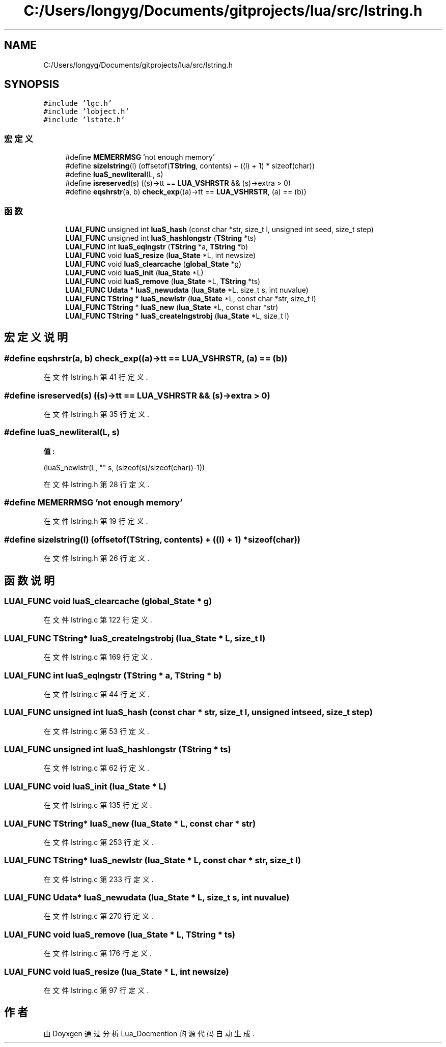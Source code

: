.TH "C:/Users/longyg/Documents/gitprojects/lua/src/lstring.h" 3 "2020年 九月 9日 星期三" "Version 1.0" "Lua_Docmention" \" -*- nroff -*-
.ad l
.nh
.SH NAME
C:/Users/longyg/Documents/gitprojects/lua/src/lstring.h
.SH SYNOPSIS
.br
.PP
\fC#include 'lgc\&.h'\fP
.br
\fC#include 'lobject\&.h'\fP
.br
\fC#include 'lstate\&.h'\fP
.br

.SS "宏定义"

.in +1c
.ti -1c
.RI "#define \fBMEMERRMSG\fP   'not enough memory'"
.br
.ti -1c
.RI "#define \fBsizelstring\fP(l)   (offsetof(\fBTString\fP, contents) + ((l) + 1) * sizeof(char))"
.br
.ti -1c
.RI "#define \fBluaS_newliteral\fP(L,  s)"
.br
.ti -1c
.RI "#define \fBisreserved\fP(s)   ((s)\->tt == \fBLUA_VSHRSTR\fP && (s)\->extra > 0)"
.br
.ti -1c
.RI "#define \fBeqshrstr\fP(a,  b)   \fBcheck_exp\fP((a)\->tt == \fBLUA_VSHRSTR\fP, (a) == (b))"
.br
.in -1c
.SS "函数"

.in +1c
.ti -1c
.RI "\fBLUAI_FUNC\fP unsigned int \fBluaS_hash\fP (const char *str, size_t l, unsigned int seed, size_t step)"
.br
.ti -1c
.RI "\fBLUAI_FUNC\fP unsigned int \fBluaS_hashlongstr\fP (\fBTString\fP *ts)"
.br
.ti -1c
.RI "\fBLUAI_FUNC\fP int \fBluaS_eqlngstr\fP (\fBTString\fP *a, \fBTString\fP *b)"
.br
.ti -1c
.RI "\fBLUAI_FUNC\fP void \fBluaS_resize\fP (\fBlua_State\fP *L, int newsize)"
.br
.ti -1c
.RI "\fBLUAI_FUNC\fP void \fBluaS_clearcache\fP (\fBglobal_State\fP *g)"
.br
.ti -1c
.RI "\fBLUAI_FUNC\fP void \fBluaS_init\fP (\fBlua_State\fP *L)"
.br
.ti -1c
.RI "\fBLUAI_FUNC\fP void \fBluaS_remove\fP (\fBlua_State\fP *L, \fBTString\fP *ts)"
.br
.ti -1c
.RI "\fBLUAI_FUNC\fP \fBUdata\fP * \fBluaS_newudata\fP (\fBlua_State\fP *L, size_t s, int nuvalue)"
.br
.ti -1c
.RI "\fBLUAI_FUNC\fP \fBTString\fP * \fBluaS_newlstr\fP (\fBlua_State\fP *L, const char *str, size_t l)"
.br
.ti -1c
.RI "\fBLUAI_FUNC\fP \fBTString\fP * \fBluaS_new\fP (\fBlua_State\fP *L, const char *str)"
.br
.ti -1c
.RI "\fBLUAI_FUNC\fP \fBTString\fP * \fBluaS_createlngstrobj\fP (\fBlua_State\fP *L, size_t l)"
.br
.in -1c
.SH "宏定义说明"
.PP 
.SS "#define eqshrstr(a, b)   \fBcheck_exp\fP((a)\->tt == \fBLUA_VSHRSTR\fP, (a) == (b))"

.PP
在文件 lstring\&.h 第 41 行定义\&.
.SS "#define isreserved(s)   ((s)\->tt == \fBLUA_VSHRSTR\fP && (s)\->extra > 0)"

.PP
在文件 lstring\&.h 第 35 行定义\&.
.SS "#define luaS_newliteral(L, s)"
\fB值:\fP
.PP
.nf
                                 (luaS_newlstr(L, "" s, \
                                 (sizeof(s)/sizeof(char))-1))
.fi
.PP
在文件 lstring\&.h 第 28 行定义\&.
.SS "#define MEMERRMSG   'not enough memory'"

.PP
在文件 lstring\&.h 第 19 行定义\&.
.SS "#define sizelstring(l)   (offsetof(\fBTString\fP, contents) + ((l) + 1) * sizeof(char))"

.PP
在文件 lstring\&.h 第 26 行定义\&.
.SH "函数说明"
.PP 
.SS "\fBLUAI_FUNC\fP void luaS_clearcache (\fBglobal_State\fP * g)"

.PP
在文件 lstring\&.c 第 122 行定义\&.
.SS "\fBLUAI_FUNC\fP \fBTString\fP* luaS_createlngstrobj (\fBlua_State\fP * L, size_t l)"

.PP
在文件 lstring\&.c 第 169 行定义\&.
.SS "\fBLUAI_FUNC\fP int luaS_eqlngstr (\fBTString\fP * a, \fBTString\fP * b)"

.PP
在文件 lstring\&.c 第 44 行定义\&.
.SS "\fBLUAI_FUNC\fP unsigned int luaS_hash (const char * str, size_t l, unsigned int seed, size_t step)"

.PP
在文件 lstring\&.c 第 53 行定义\&.
.SS "\fBLUAI_FUNC\fP unsigned int luaS_hashlongstr (\fBTString\fP * ts)"

.PP
在文件 lstring\&.c 第 62 行定义\&.
.SS "\fBLUAI_FUNC\fP void luaS_init (\fBlua_State\fP * L)"

.PP
在文件 lstring\&.c 第 135 行定义\&.
.SS "\fBLUAI_FUNC\fP \fBTString\fP* luaS_new (\fBlua_State\fP * L, const char * str)"

.PP
在文件 lstring\&.c 第 253 行定义\&.
.SS "\fBLUAI_FUNC\fP \fBTString\fP* luaS_newlstr (\fBlua_State\fP * L, const char * str, size_t l)"

.PP
在文件 lstring\&.c 第 233 行定义\&.
.SS "\fBLUAI_FUNC\fP \fBUdata\fP* luaS_newudata (\fBlua_State\fP * L, size_t s, int nuvalue)"

.PP
在文件 lstring\&.c 第 270 行定义\&.
.SS "\fBLUAI_FUNC\fP void luaS_remove (\fBlua_State\fP * L, \fBTString\fP * ts)"

.PP
在文件 lstring\&.c 第 176 行定义\&.
.SS "\fBLUAI_FUNC\fP void luaS_resize (\fBlua_State\fP * L, int newsize)"

.PP
在文件 lstring\&.c 第 97 行定义\&.
.SH "作者"
.PP 
由 Doyxgen 通过分析 Lua_Docmention 的 源代码自动生成\&.
